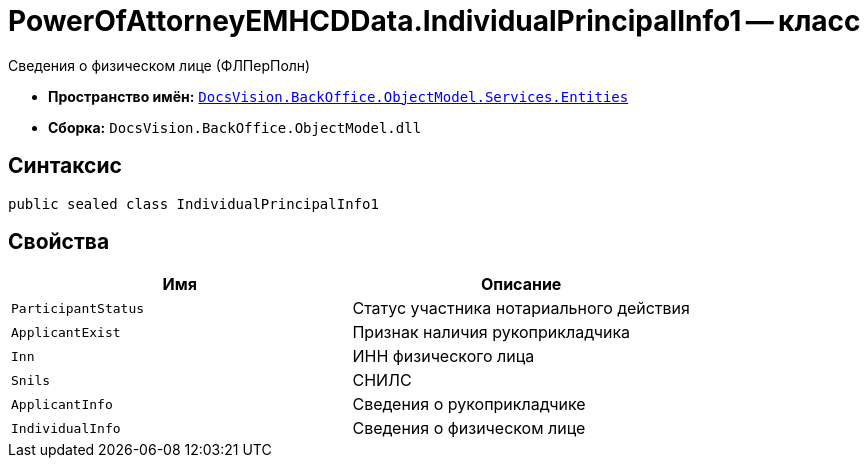 = PowerOfAttorneyEMHCDData.IndividualPrincipalInfo1 -- класс

Сведения о физическом лице (ФЛПерПолн)

* *Пространство имён:* `xref:Entities/Entities_NS.adoc[DocsVision.BackOffice.ObjectModel.Services.Entities]`
* *Сборка:* `DocsVision.BackOffice.ObjectModel.dll`

== Синтаксис

[source,csharp]
----
public sealed class IndividualPrincipalInfo1
----

== Свойства

[cols=",",options="header"]
|===
|Имя |Описание

|`ParticipantStatus` |Статус участника нотариального действия
|`ApplicantExist` |Признак наличия рукоприкладчика
|`Inn` |ИНН физического лица
|`Snils` |СНИЛС
|`ApplicantInfo` |Сведения о рукоприкладчике
|`IndividualInfo` |Сведения о физическом лице
|===
